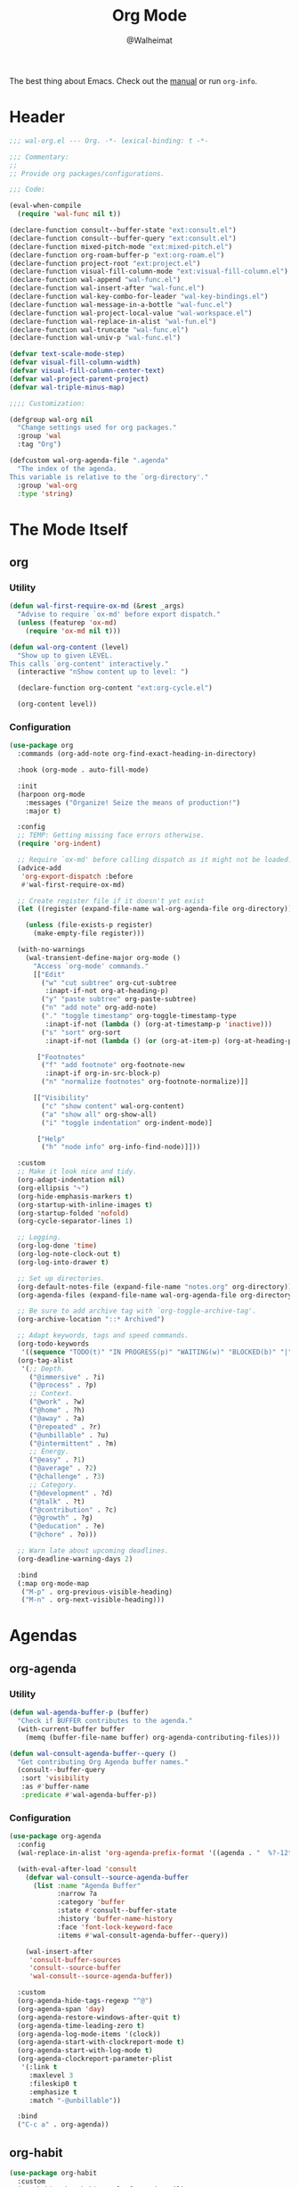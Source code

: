 #+TITLE: Org Mode
#+AUTHOR: @Walheimat
#+PROPERTY: header-args:emacs-lisp :tangle (expand-file-name "wal-org.el" wal-emacs-config-build-path)

The best thing about Emacs. Check out the [[https://orgmode.org/manual/][manual]] or run =org-info=.

* Header
:PROPERTIES:
:VISIBILITY: folded
:END:

#+BEGIN_SRC emacs-lisp
;;; wal-org.el --- Org. -*- lexical-binding: t -*-

;;; Commentary:
;;
;; Provide org packages/configurations.

;;; Code:

(eval-when-compile
  (require 'wal-func nil t))

(declare-function consult--buffer-state "ext:consult.el")
(declare-function consult--buffer-query "ext:consult.el")
(declare-function mixed-pitch-mode "ext:mixed-pitch.el")
(declare-function org-roam-buffer-p "ext:org-roam.el")
(declare-function project-root "ext:project.el")
(declare-function visual-fill-column-mode "ext:visual-fill-column.el")
(declare-function wal-append "wal-func.el")
(declare-function wal-insert-after "wal-func.el")
(declare-function wal-key-combo-for-leader "wal-key-bindings.el")
(declare-function wal-message-in-a-bottle "wal-func.el")
(declare-function wal-project-local-value "wal-workspace.el")
(declare-function wal-replace-in-alist "wal-fun.el")
(declare-function wal-truncate "wal-func.el")
(declare-function wal-univ-p "wal-func.el")

(defvar text-scale-mode-step)
(defvar visual-fill-column-width)
(defvar visual-fill-column-center-text)
(defvar wal-project-parent-project)
(defvar wal-triple-minus-map)

;;;; Customization:

(defgroup wal-org nil
  "Change settings used for org packages."
  :group 'wal
  :tag "Org")

(defcustom wal-org-agenda-file ".agenda"
  "The index of the agenda.
This variable is relative to the `org-directory'."
  :group 'wal-org
  :type 'string)
#+END_SRC

* The Mode Itself

** org
:PROPERTIES:
:UNNUMBERED: t
:END:

*** Utility

#+BEGIN_SRC emacs-lisp
(defun wal-first-require-ox-md (&rest _args)
  "Advise to require `ox-md' before export dispatch."
  (unless (featurep 'ox-md)
    (require 'ox-md nil t)))

(defun wal-org-content (level)
  "Show up to given LEVEL.
This calls `org-content' interactively."
  (interactive "nShow content up to level: ")

  (declare-function org-content "ext:org-cycle.el")

  (org-content level))
#+END_SRC

*** Configuration

#+BEGIN_SRC emacs-lisp
(use-package org
  :commands (org-add-note org-find-exact-heading-in-directory)

  :hook (org-mode . auto-fill-mode)

  :init
  (harpoon org-mode
    :messages ("Organize! Seize the means of production!")
    :major t)

  :config
  ;; TEMP: Getting missing face errors otherwise.
  (require 'org-indent)

  ;; Require `ox-md' before calling dispatch as it might not be loaded.
  (advice-add
   'org-export-dispatch :before
   #'wal-first-require-ox-md)

  ;; Create register file if it doesn't yet exist
  (let ((register (expand-file-name wal-org-agenda-file org-directory)))

    (unless (file-exists-p register)
      (make-empty-file register)))

  (with-no-warnings
    (wal-transient-define-major org-mode ()
      "Access `org-mode' commands."
      [["Edit"
        ("w" "cut subtree" org-cut-subtree
         :inapt-if-not org-at-heading-p)
        ("y" "paste subtree" org-paste-subtree)
        ("n" "add note" org-add-note)
        ("." "toggle timestamp" org-toggle-timestamp-type
         :inapt-if-not (lambda () (org-at-timestamp-p 'inactive)))
        ("s" "sort" org-sort
         :inapt-if-not (lambda () (or (org-at-item-p) (org-at-heading-p))))]

       ["Footnotes"
        ("f" "add footnote" org-footnote-new
         :inapt-if org-in-src-block-p)
        ("n" "normalize footnotes" org-footnote-normalize)]]

      [["Visibility"
        ("c" "show content" wal-org-content)
        ("a" "show all" org-show-all)
        ("i" "toggle indentation" org-indent-mode)]

       ["Help"
        ("h" "node info" org-info-find-node)]]))

  :custom
  ;; Make it look nice and tidy.
  (org-adapt-indentation nil)
  (org-ellipsis "↷")
  (org-hide-emphasis-markers t)
  (org-startup-with-inline-images t)
  (org-startup-folded 'nofold)
  (org-cycle-separator-lines 1)

  ;; Logging.
  (org-log-done 'time)
  (org-log-note-clock-out t)
  (org-log-into-drawer t)

  ;; Set up directories.
  (org-default-notes-file (expand-file-name "notes.org" org-directory))
  (org-agenda-files (expand-file-name wal-org-agenda-file org-directory))

  ;; Be sure to add archive tag with `org-toggle-archive-tag'.
  (org-archive-location "::* Archived")

  ;; Adapt keywords, tags and speed commands.
  (org-todo-keywords
   '((sequence "TODO(t)" "IN PROGRESS(p)" "WAITING(w)" "BLOCKED(b)" "|" "DONE(d)" "CANCELED(c)")))
  (org-tag-alist
   '(;; Depth.
     ("@immersive" . ?i)
     ("@process" . ?p)
     ;; Context.
     ("@work" . ?w)
     ("@home" . ?h)
     ("@away" . ?a)
     ("@repeated" . ?r)
     ("@unbillable" . ?u)
     ("@intermittent" . ?m)
     ;; Energy.
     ("@easy" . ?1)
     ("@average" . ?2)
     ("@challenge" . ?3)
     ;; Category.
     ("@development" . ?d)
     ("@talk" . ?t)
     ("@contribution" . ?c)
     ("@growth" . ?g)
     ("@education" . ?e)
     ("@chore" . ?o)))

  ;; Warn late about upcoming deadlines.
  (org-deadline-warning-days 2)

  :bind
  (:map org-mode-map
   ("M-p" . org-previous-visible-heading)
   ("M-n" . org-next-visible-heading)))
#+END_SRC

* Agendas

** org-agenda
:PROPERTIES:
:UNNUMBERED: t
:END:

*** Utility

#+BEGIN_SRC emacs-lisp
(defun wal-agenda-buffer-p (buffer)
  "Check if BUFFER contributes to the agenda."
  (with-current-buffer buffer
    (memq (buffer-file-name buffer) org-agenda-contributing-files)))

(defun wal-consult-agenda-buffer--query ()
  "Get contributing Org Agenda buffer names."
  (consult--buffer-query
   :sort 'visibility
   :as #'buffer-name
   :predicate #'wal-agenda-buffer-p))
#+END_SRC

*** Configuration
#+BEGIN_SRC emacs-lisp
(use-package org-agenda
  :config
  (wal-replace-in-alist 'org-agenda-prefix-format '((agenda . "  %?-12t%? c%s%b")))

  (with-eval-after-load 'consult
    (defvar wal-consult--source-agenda-buffer
      (list :name "Agenda Buffer"
            :narrow ?a
            :category 'buffer
            :state #'consult--buffer-state
            :history 'buffer-name-history
            :face 'font-lock-keyword-face
            :items #'wal-consult-agenda-buffer--query))

    (wal-insert-after
     'consult-buffer-sources
     'consult--source-buffer
     'wal-consult--source-agenda-buffer))

  :custom
  (org-agenda-hide-tags-regexp "^@")
  (org-agenda-span 'day)
  (org-agenda-restore-windows-after-quit t)
  (org-agenda-time-leading-zero t)
  (org-agenda-log-mode-items '(clock))
  (org-agenda-start-with-clockreport-mode t)
  (org-agenda-start-with-log-mode t)
  (org-agenda-clockreport-parameter-plist
   '(:link t
     :maxlevel 3
     :fileskip0 t
     :emphasize t
     :match "-@unbillable"))

  :bind
  ("C-c a" . org-agenda))
#+END_SRC

** org-habit
:PROPERTIES:
:UNNUMBERED: t
:END:

#+BEGIN_SRC emacs-lisp
(use-package org-habit
  :custom
  (org-habit-show-habits-only-for-today nil)
  (org-habit-graph-column 50))
#+END_SRC

** org-super-agenda
:PROPERTIES:
:UNNUMBERED: t
:END:

Allow for better grouping.

#+BEGIN_SRC emacs-lisp
(use-package org-super-agenda
  :wal-ways nil

  :demand t
  :after org-agenda

  :config
  (org-super-agenda-mode)

  :custom
  (org-super-agenda-groups
   '((:name "Schedule" :time-grid t)
     (:name "Unscheduled"
      :and (:scheduled nil
            :not (:tag "@intermittent" :todo "BLOCKED")))
     (:name "Leftovers"
      :and (:todo ("IN PROGRESS" "WAITING")
            :scheduled past
            :not (:tag "@repeated" :tag "@education")))
     (:name "Blocked" :todo "BLOCKED")
     (:name "Education" :and (:habit t :tag "@education"))

     ;; Habits.
     (:name "Contribution"
      :and (:habit t
            :tag "@contribution"))
     (:name "Growth"
      :and (:habit t
            :tag "@growth"))
     (:name "Chores"
      :and (:habit t
            :tag "@chore"))
     (:name "Other habits"
            :habit t)

     ;; Discard the rest.
     (:discard (:anything t))))
  (org-super-agenda-final-group-separator "\n"))
#+END_SRC

* Zettelkasten

Trying to organize my thoughts using Zettelkästen.

/Note/ that you will need to install =sqlite3= manually.

#+BEGIN_SRC emacs-lisp
(junk-expand org-roam
  "Note rhizome."
  :packages (org-roam)
  :extras (org-roam-ui))
#+END_SRC

** org-roam
:PROPERTIES:
:UNNUMBERED: t
:END:

*** Utility

#+BEGIN_SRC emacs-lisp
(defun wal-org-refile (&optional arg)
  "Refile using ARG, but use `org-roam-directory' for its files.

If called with numeric prefix `5', set variable
`org-agenda-files' to the `org-roam-directory'."
  (interactive "P")

  (declare-function org-refile "ext:org.el")
  (defvar org-roam-directory)

  (cond
   ((and (org-roam-buffer-p) (not (equal arg 5)))
    (let ((org-agenda-files (list org-roam-directory)))

      (org-refile arg)))

   ((equal arg 5)
    (org-refile))

   (t (org-refile arg))))
#+END_SRC

*** Configuration

#+BEGIN_SRC emacs-lisp
(use-package org-roam
  :if (executable-find "sqlite3")
  :wal-ways nil

  :commands
  (org-roam-buffer-display-dedicated
   org-roam-capture
   org-roam-node-create
   org-roam-node-find
   org-roam-node-read
   roamer)

  :init
  (setq org-roam-v2-ack t)

  (general-define-key
   (wal-key-combo-for-leader 'roamer)
   'roamer)

  :config
  ;; Show roam buffer on the right.
  (wdb/nearby org-roam-buffer :side 'right :no-other t)

  ;; Refile differently for these files.
  (wal-replace-in-alist 'org-speed-commands '(("w" . wal-org-refile)))

  (transient-define-prefix roamer ()
    "Run `org-roam' commands."
    [["Capture"
      ("c" "roam" org-roam-capture)
      ("C" "default" org-capture)
      ("t" "today" org-roam-dailies-capture-today)]
     ["Find"
      ("f" "node" org-roam-node-find)
      ("d" "daily" org-roam-dailies-goto-date)
      ("D" "daily directory" org-roam-dailies-find-directory)
      ("p" "project tasks" wal-org-capture-switch-to-project-tasks)]
     ["Actions"
      ("b" "toggle roam buffer" org-roam-buffer-toggle)
      ("w" "roam refile" org-roam-refile
       :inapt-if-not-mode 'org-mode)
      ("i" "insert node" org-roam-node-insert
       :inapt-if-not-mode 'org-mode)
      ("@" "add tag" org-roam-tag-add
       :inapt-if-not-mode 'org-mode)]
     ["Visualization"
      ("g" "graph" org-roam-graph)]])

  (org-roam-db-autosync-enable)

  :custom
  ;; Setup directories and file names.
  (org-roam-directory (expand-file-name "zettelkasten" org-directory))
  (org-roam-dailies-directory "tagebuch/")
  (org-roam-extract-new-file-path "${slug}.org")

  ;; Simple capture templates.
  (org-roam-capture-templates
   '(("d" "default" plain "%?"
      :target (file+head "${slug}.org"
                         "#+title: ${title}\n")
      :unnarrowed t)))
  (org-roam-dailies-capture-templates
   '(("d" "default" entry
      "* %?\n:PROPERTIES:\n:CREATED_AT: %U\n:TASK: %k\n:END:"
      :target (file+head "%<%Y-%m-%d>.org"
                         "#+title: %<%Y-%m-%d>\n")
      :empty-lines 1))))
#+END_SRC

** org-roam-ui
:PROPERTIES:
:UNNUMBERED: t
:END:

Fancy UI.

#+BEGIN_SRC emacs-lisp
(use-package org-roam-ui
  :wal-ways nil

  :defer 3
  :after org-roam

  :config
  (transient-append-suffix 'roamer '(0 3 0)
    '("u" "ui" org-roam-ui-mode)))
#+END_SRC

* Presentations

** org-tree-slide
:PROPERTIES:
:UNNUMBERED: t
:END:

Turn any =org-mode= buffer into a presentation.

*** Utility

#+BEGIN_SRC emacs-lisp
(defun wal-relative-column-width (&optional target-width)
  "Get the relative column width of TARGET-WIDTH."
  (let ((width (or target-width 160))
        (scale (if (and (boundp 'text-scale-mode-amount)
                        (numberp text-scale-mode-amount))
                   (expt text-scale-mode-step text-scale-mode-amount)
                 1)))

    (ceiling (/ width scale))))

(defun wal-org-tree-slide-toggle-visibility ()
  "Toggle visibility of cursor."
  (interactive)

  (if cursor-type
      (setq cursor-type nil)
    (setq cursor-type t)))

(defvar wal-org-tree-slide-disabled-modes '())

(defun wal-org-tree-slide-play ()
  "Hook into `org-tree-slide-play'."
  (setq visual-fill-column-width (wal-relative-column-width 160)
        visual-fill-column-center-text t
        cursor-type nil)
  (visual-fill-column-mode 1)

  (mixed-pitch-mode 1))

(defun wal-org-tree-slide-stop ()
  "Hook into `org-tree-slide-stop'."
  (setq visual-fill-column-width nil
        visual-fill-column-center-text nil
        cursor-type t)
  (visual-fill-column-mode -1)

  (declare-function outline-show-all "ext:outline.el")

  (outline-show-all)

  (setq wal-org-tree-slide-disabled-modes '())

  (mixed-pitch-mode -1)

  (text-scale-adjust 0))

(defun wal-org-tree-slide-text-scale ()
  "Hook into `text-scale-mode-hook' for `org-tree-slide'."
  (when (and (boundp 'org-tree-slide-mode) org-tree-slide-mode)
    (wal-org-tree-slide-play)))
#+END_SRC

*** Configuration

#+BEGIN_SRC emacs-lisp
(use-package org-tree-slide
  :wal-ways nil

  :after org

  :hook
  ((org-tree-slide-play . wal-org-tree-slide-play)
   (org-tree-slide-stop . wal-org-tree-slide-stop)
   (text-scale-mode . wal-org-tree-slide-text-scale))

  :init
  (transient-append-suffix 'org-mode-major '(1 -1)
    '["Presentation"
      ("p" "present" org-tree-slide-mode)])

  :custom
  (org-tree-slide-never-touch-face t)
  (org-tree-slide-cursor-init nil)
  (org-tree-slide-activate-message "We're on a road to nowhere")
  (org-tree-slide-deactivate-message "Take you here, take you there")
  (org-tree-slide-indicator '(:next "   >>>" :previous "<<<" :content "< Here is where time is on our side >"))

  :bind
  (:map org-tree-slide-mode-map
   ("q" . org-tree-slide-mode) ; To close it again.
   ("n" . org-tree-slide-move-next-tree)
   ("p" . org-tree-slide-move-previous-tree)
   ("i" . text-scale-increase)
   ("d" . text-scale-decrease)
   ("v" . wal-org-tree-slide-toggle-visibility)))
#+END_SRC

* Editing

** org-src
:PROPERTIES:
:UNNUMBERED: t
:END:

Editing source blocks.

#+BEGIN_SRC emacs-lisp
(use-package org-src
  :after org

  :config
  (wal-append
   'org-src-lang-modes
   '(("dockerfile" . dockerfile)
     ("conf" . conf)
     ("markdown" . markdown)
     ("fish" . fish)))

  (transient-append-suffix 'org-mode-major '(0 0 -1)
    '("e" "edit source" org-edit-src-code
      :inapt-if-not org-in-src-block-p))

  :custom
  (org-src-tab-acts-natively nil)
  (org-edit-src-content-indentation 0)
  (org-src-window-setup 'split-window-below)

  :bind
  (:map org-src-mode-map
   ("C-c C-c" . org-edit-src-exit))

  :delight " osc")
#+END_SRC

** org-capture
:PROPERTIES:
:UNNUMBERED: t
:END:

Capture templates.

*** Utility

#+BEGIN_SRC emacs-lisp
(defvar-local wal-org-capture-tasks-heading "Tasks")

(defun wal-org-capture--find-project-tasks-heading ()
  "Find the heading of the current project's tasks."
  (declare-function org-find-exact-heading-in-directory "ext:org.el")

  (if-let* ((heading (wal-project-local-value 'wal-org-capture-tasks-heading))
            (root (project-root (project-current)))
            (dir (or (wal-project-local-value 'wal-project-parent-project) root))
            (marker (org-find-exact-heading-in-directory heading dir)))
      marker
    (user-error "Couldn't find heading '%s'" wal-org-capture-tasks-heading)))

(defun wal-org-capture-locate-project-tasks ()
  "Locate the current project's tasks."
  (let ((marker (wal-org-capture--find-project-tasks-heading)))

    (set-buffer (marker-buffer marker))
    (goto-char (marker-position marker))))

(defun wal-org-capture-switch-to-project-tasks ()
  "Switch to the current project's tasks."
  (interactive)

  (let ((marker (wal-org-capture--find-project-tasks-heading)))

    (switch-to-buffer (marker-buffer marker))))
  #+END_SRC

*** Configuration

#+BEGIN_SRC emacs-lisp
(use-package org-capture
  :custom
  (org-capture-templates
   `(("c" "current task" plain
      (clock)
      "\n%?\n"
      :empty-lines-before 1)
     ("d" "daily" plain
      (file+olp+datetree ,(concat org-directory "/dailies.org"))
      "%i\n%?")
     ("p" "project task" entry
      (function wal-org-capture-locate-project-tasks)
      "* TODO %?\n\n%F\n\n%i"
      :empty-lines-before 1)))
  (org-capture-bookmark nil) ; Prevents countless edit buffers since we annotate bookmarks.

  :delight " cap")
#+END_SRC

** org-refile
:PROPERTIES:
:UNNUMBERED: t
:END:

Configure refiling headings.

#+BEGIN_SRC emacs-lisp
(use-package org-refile
  :custom
  (org-refile-targets
   '((nil . (:maxlevel . 4))
     (org-agenda-files . (:maxlevel . 3)))))
#+END_SRC

* Other

** org-babel
:PROPERTIES:
:UNNUMBERED: t
:END:

Convenient (and less safe) source block interaction.

#+BEGIN_SRC emacs-lisp
(use-package ob
  :config
  ;; Load a few more languages.
  (wal-append
   'org-babel-load-languages
   '((shell . t)
     (python . t)
     (latex . t)
     (js . t)))

  :custom
  (org-confirm-babel-evalute nil))
#+end_src

** org-clock
:PROPERTIES:
:UNNUMBERED: t
:END:

You know the drill. Clock in, clock out.

*** Utility

#+BEGIN_SRC emacs-lisp
(defun wal-org-clock-in-switch-to-state (todo-state)
  "Only switch state to IN PROGRESS if TODO-STATE was given."
  (when todo-state
    "IN PROGRESS"))

(defun wal-org-clock-heading ()
  "Render a truncated heading for modeline."
  (declare-function org-link-display-format "ext:org-link.el")
  (declare-function org-get-heading "ext:org.el")

  (let ((heading (org-link-display-format
	              (org-no-properties (org-get-heading t t t t)))))

    (wal-truncate heading 12)))

(defun wal-org-clock-in-from-now ()
  "Force `org-clock-in' without continuous logging."
  (defvar org-clock-continuously)
  (declare-function org-clock-in "ext:org-clock.el")

  (let ((org-clock-continuously nil))

    (org-clock-in)))

(defun wal-org-clock-take-note ()
  "Take a note for the currently clocked-in entry."
  (interactive)

  (declare-function org-clock-goto "ext:org-clock.el")

  (save-window-excursion
    (org-clock-goto)
    (org-add-note)))
#+END_SRC

*** Configuration

#+BEGIN_SRC emacs-lisp
(use-package org-clock
  :after org

  :init
  (with-eval-after-load 'org-keys
    (add-to-list 'org-speed-commands '("N" . wal-org-clock-in-from-now)))

  (parallel wal-org-clock-take-note org-clock-goto)

  :custom
  ;; We want a continuous, persistent clock.
  (org-clock-idle-time 60)
  (org-clock-continuously t)
  (org-clock-persist t)
  (org-clock-in-switch-to-state 'wal-org-clock-in-switch-to-state)
  (org-clock-in-resume t)
  (org-clock-report-include-clocking-task t)
  (org-clock-out-remove-zero-time-clocks t)

  ;; Truncate overly long tasks.
  (org-clock-heading-function #'wal-org-clock-heading)

  :bind
  ("C-c n" . wal-org-clock-take-note||org-clock-goto))
#+END_SRC

** org-duration
:PROPERTIES:
:UNNUMBERED: t
:END:

Set up durations for a 40-hour week.

#+BEGIN_SRC emacs-lisp
(use-package org-duration
  :after org

  :config
  ;; 40h working week, one month of vacation.
  (wal-replace-in-alist
    'org-duration-units
    `(("d" . ,(* 60 8))
      ("w" . ,(* 60 8 5))
      ("m" . ,(* 60 8 5 4))
      ("y" . ,(* 60 8 5 4 11)))))
#+END_SRC

** org-keys
:PROPERTIES:
:UNNUMBERED: t
:END:

Add some user speed commands.

#+BEGIN_SRC emacs-lisp
(use-package org-keys
  :after org

  :custom
  (org-use-speed-commands t)
  (org-return-follows-link t))
#+END_SRC

** org-modern
:PROPERTIES:
:UNNUMBERED: t
:END:

Modern look.

#+begin_src emacs-lisp
(use-package org-modern
  :wal-ways nil

  :hook (org-mode . org-modern-mode)

  :custom
  (org-modern-hide-stars " ")
  (org-modern-star '("◆" "◈" "►" "▻" "▸" "▹" "•")))
#+end_src

* Footer
:PROPERTIES:
:VISIBILITY: folded
:END:

#+BEGIN_SRC emacs-lisp
(provide 'wal-org)

;;; wal-org.el ends here
#+END_SRC
